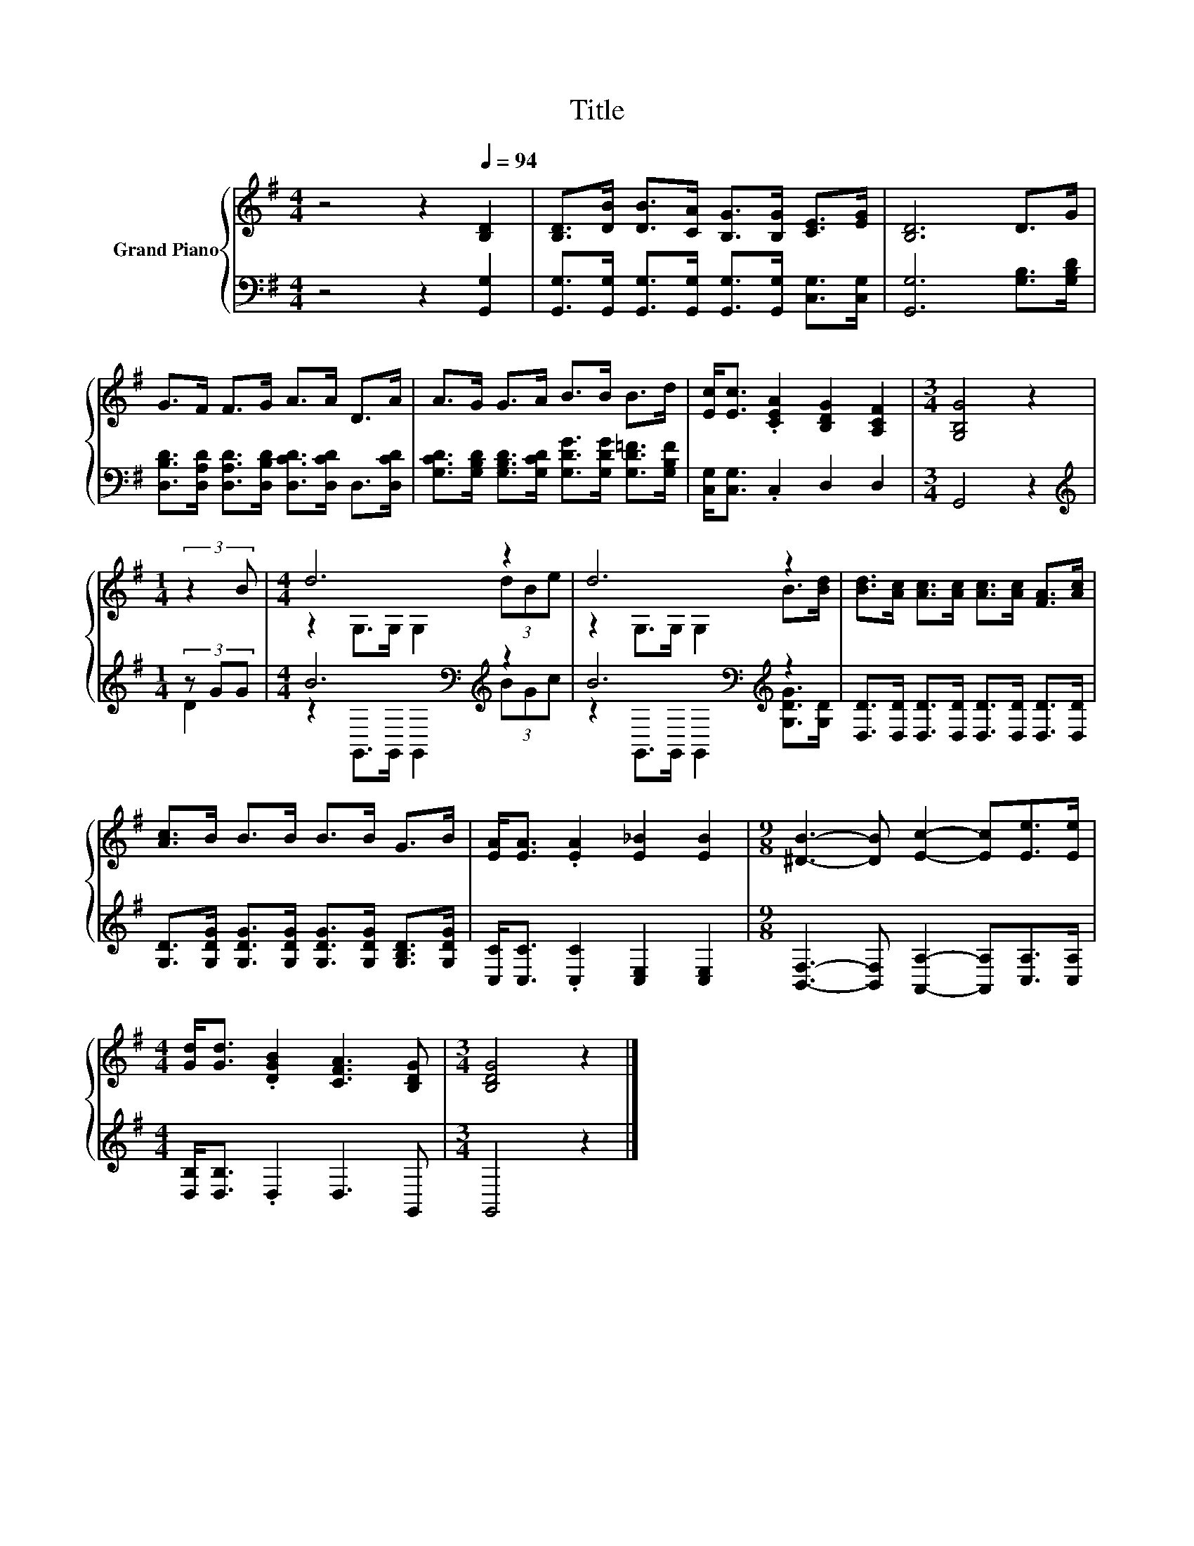X:1
T:Title
%%score { ( 1 4 ) | ( 2 3 ) }
L:1/8
M:4/4
K:G
V:1 treble nm="Grand Piano"
V:4 treble 
V:2 bass 
V:3 bass 
V:1
 z4 z2[Q:1/4=94] [B,D]2 | [B,D]>[DB] [DB]>[CA] [B,G]>[B,G] [CE]>[EG] | [B,D]6 D>G | %3
 G>F F>G A>A D>A | A>G G>A B>B B>d | [Ec]<[Ec] .[CEA]2 [B,DG]2 [A,CF]2 |[M:3/4] [G,B,G]4 z2 | %7
[M:1/4] (3:2:2z2 B |[M:4/4] d6 z2 | d6 z2 | [Bd]>[Ac] [Ac]>[Ac] [Ac]>[Ac] [FA]>[Ac] | %11
 [Ac]>B B>B B>B G>B | [EA]<[EA] .[EA]2 [E_B]2 [EB]2 |[M:9/8] [^DB]3- [DB] [Ec]2- [Ec][Ee]>[Ee] | %14
[M:4/4] [Gd]<[Gd] .[DGB]2 [CFA]3 [B,DG] |[M:3/4] [B,DG]4 z2 |] %16
V:2
 z4 z2 [G,,G,]2 | [G,,G,]>[G,,G,] [G,,G,]>[G,,G,] [G,,G,]>[G,,G,] [C,G,]>[C,G,] | %2
 [G,,G,]6 [G,B,]>[G,B,D] | [D,B,D]>[D,A,D] [D,A,D]>[D,B,D] [D,CD]>[D,CD] D,>[D,CD] | %4
 [G,CD]>[G,B,D] [G,B,D]>[G,CD] [G,DG]>[G,DG] [G,D=F]>[G,B,F] | [C,G,]<[C,G,] .C,2 D,2 D,2 | %6
[M:3/4] G,,4 z2 |[M:1/4][K:treble] (3z GG |[M:4/4] B6[K:bass][K:treble] z2 | %9
 B6[K:bass][K:treble] z2 | [D,D]>[D,D] [D,D]>[D,D] [D,D]>[D,D] [D,D]>[D,D] | %11
 [G,D]>[G,DG] [G,DG]>[G,DG] [G,DG]>[G,DG] [G,B,D]>[G,DG] | [C,C]<[C,C] .[C,C]2 [C,E,]2 [C,E,]2 | %13
[M:9/8] [B,,F,]3- [B,,F,] [A,,A,]2- [A,,A,][C,A,]>[C,A,] |[M:4/4] [D,B,]<[D,B,] .D,2 D,3 G,, | %15
[M:3/4] G,,4 z2 |] %16
V:3
 x8 | x8 | x8 | x8 | x8 | x8 |[M:3/4] x6 |[M:1/4][K:treble] D2 | %8
[M:4/4] z2[K:bass] G,,>G,, G,,2[K:treble] (3BGc | z2[K:bass] G,,>G,, G,,2[K:treble] [G,DG]>[G,D] | %10
 x8 | x8 | x8 |[M:9/8] x9 |[M:4/4] x8 |[M:3/4] x6 |] %16
V:4
 x8 | x8 | x8 | x8 | x8 | x8 |[M:3/4] x6 |[M:1/4] x2 |[M:4/4] z2 G,>G, G,2 (3dBe | %9
 z2 G,>G, G,2 B>[Bd] | x8 | x8 | x8 |[M:9/8] x9 |[M:4/4] x8 |[M:3/4] x6 |] %16

